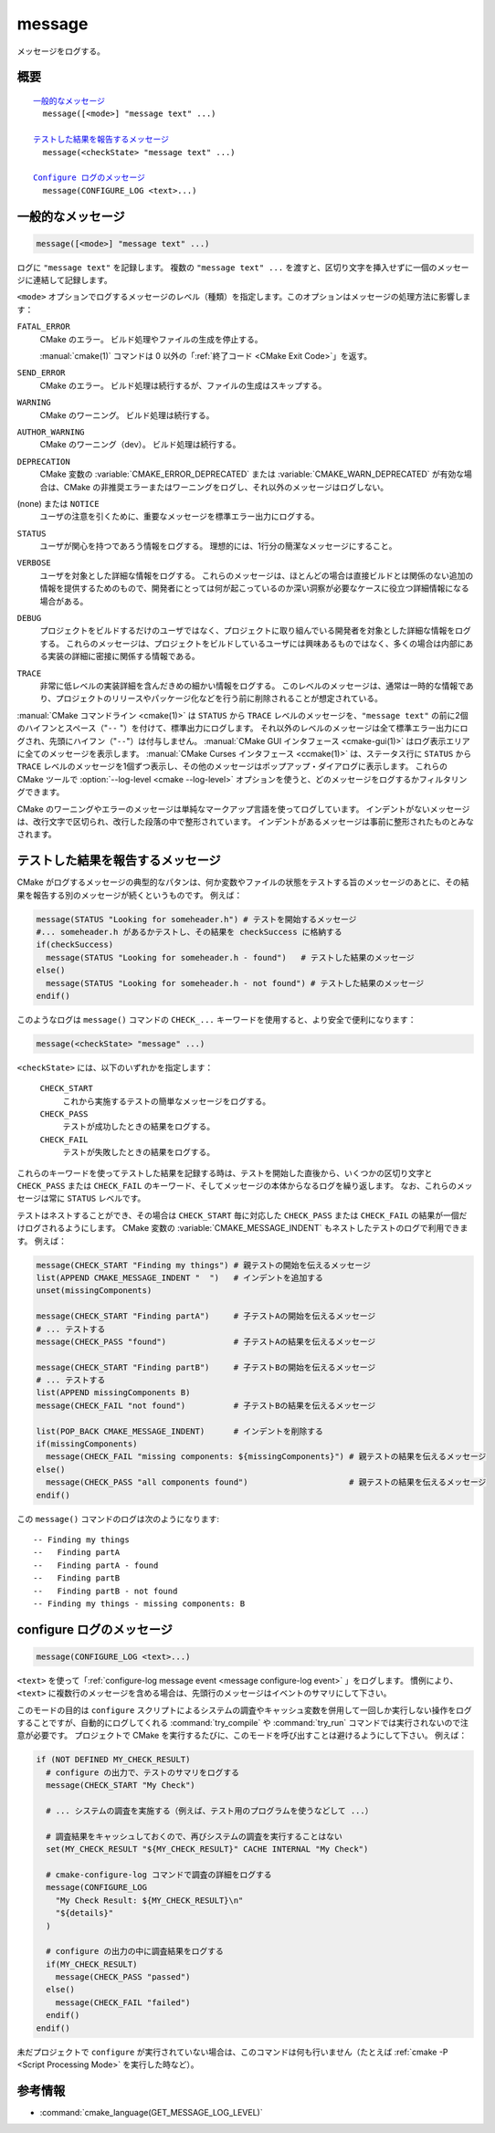 message
-------

メッセージをログする。

概要
^^^^

.. parsed-literal::

  `一般的なメッセージ`_
    message([<mode>] "message text" ...)

  `テストした結果を報告するメッセージ`_
    message(<checkState> "message text" ...)

  `Configure ログのメッセージ`_
    message(CONFIGURE_LOG <text>...)

一般的なメッセージ
^^^^^^^^^^^^^^^^^^

.. code-block:: cmake

  message([<mode>] "message text" ...)

ログに ``"message text"`` を記録します。
複数の ``"message text" ...`` を渡すと、区切り文字を挿入せずに一個のメッセージに連結して記録します。

``<mode>`` オプションでログするメッセージのレベル（種類）を指定します。このオプションはメッセージの処理方法に影響します：

``FATAL_ERROR``
  CMake のエラー。
  ビルド処理やファイルの生成を停止する。

  :manual:`cmake(1)` コマンドは 0 以外の「:ref:`終了コード <CMake Exit Code>`」を返す。

``SEND_ERROR``
  CMake のエラー。
  ビルド処理は続行するが、ファイルの生成はスキップする。

``WARNING``
  CMake のワーニング。
  ビルド処理は続行する。

``AUTHOR_WARNING``
  CMake のワーニング（dev）。
  ビルド処理は続行する。

``DEPRECATION``
  CMake 変数の :variable:`CMAKE_ERROR_DEPRECATED` または :variable:`CMAKE_WARN_DEPRECATED` が有効な場合は、CMake の非推奨エラーまたはワーニングをログし、それ以外のメッセージはログしない。

(none) または ``NOTICE``
  ユーザの注意を引くために、重要なメッセージを標準エラー出力にログする。

``STATUS``
  ユーザが関心を持つであろう情報をログする。
  理想的には、1行分の簡潔なメッセージにすること。

``VERBOSE``
  ユーザを対象とした詳細な情報をログする。
  これらのメッセージは、ほとんどの場合は直接ビルドとは関係のない追加の情報を提供するためのもので、開発者にとっては何が起こっているのか深い洞察が必要なケースに役立つ詳細情報になる場合がある。

``DEBUG``
  プロジェクトをビルドするだけのユーザではなく、プロジェクトに取り組んでいる開発者を対象とした詳細な情報をログする。
  これらのメッセージは、プロジェクトをビルドしているユーザには興味あるものではなく、多くの場合は内部にある実装の詳細に密接に関係する情報である。

``TRACE``
  非常に低レベルの実装詳細を含んだきめの細かい情報をログする。
  このレベルのメッセージは、通常は一時的な情報であり、プロジェクトのリリースやパッケージ化などを行う前に削除されることが想定されている。

.. versionadded:: 3.15
  ``NOTICE`` と ``VERBOSE`` と ``DEBUG`` と ``TRACE`` レベルが追加された。

:manual:`CMake コマンドライン <cmake(1)>` は ``STATUS`` から ``TRACE`` レベルのメッセージを、``"message text"`` の前に2個のハイフンとスペース（"``--`` "）を付けて、標準出力にログします。
それ以外のレベルのメッセージは全て標準エラー出力にログされ、先頭にハイフン（"``--``"）は付与しません。
:manual:`CMake GUI インタフェース <cmake-gui(1)>` はログ表示エリアに全てのメッセージを表示します。
:manual:`CMake Curses インタフェース <ccmake(1)>` は、ステータス行に ``STATUS`` から ``TRACE`` レベルのメッセージを1個ずつ表示し、その他のメッセージはポップアップ・ダイアログに表示します。
これらの CMake ツールで :option:`--log-level <cmake --log-level>` オプションを使うと、どのメッセージをログするかフィルタリングできます。

.. versionadded:: 3.17
  CMake の実行時にログのレベルを保持するための CMake 変数 :variable:`CMAKE_MESSAGE_LOG_LEVEL` が導入された。
  コマンドライン・オプションはキャッシュ変数よりも優先されることに注意すること。

.. versionadded:: 3.16
  ``NOTICE`` 以下のレベルのメッセージの先頭に CMake 変数 :variable:`CMAKE_MESSAGE_INDENT` （:ref:`リスト <CMake Language Lists>` 型）の内容をログするようになった（リストの要素を連結することで単一の文字列にする）。
  ``STATUS`` から ``TRACE`` レベルのメッセージの場合、この内容はハイフン（"``--``"）の後ろに挿入される。

.. versionadded:: 3.17
  ``NOTICE`` 以下のレベルのメッセージの先頭に ``[some.context.example]`` 形式のコンテキストを挿入できるようになった。
  "``[``" と "``]``" の中にある文字列は、CMake 変数 :variable:`CMAKE_MESSAGE_CONTEXT` （:ref:`リスト <CMake Language Lists>` 型）の要素をドット文字（"``.``"）で連結したもの。
  このコンテキストは先頭のハイフン（"``--``"）とインデントされたメッセージとの間に挿入される。
  デフォルトではコンテキストを挿入しない。
  そのため、オプション付きで :option:`cmake --log-context` コマンドラインを実行するか、CMake 変数の :variable:`CMAKE_MESSAGE_CONTEXT_SHOW` を ``TRUE`` にすることでコンテキストの挿入を明示的にすること。
  CMake 変数 :variable:`CMAKE_MESSAGE_CONTEXT` に記載した使用例を参照のこと。

CMake のワーニングやエラーのメッセージは単純なマークアップ言語を使ってログしています。
インデントがないメッセージは、改行文字で区切られ、改行した段落の中で整形されています。
インデントがあるメッセージは事前に整形されたものとみなされます。


テストした結果を報告するメッセージ
^^^^^^^^^^^^^^^^^^^^^^^^^^^^^^^^^^

.. versionadded:: 3.17

CMake がログするメッセージの典型的なパタンは、何か変数やファイルの状態をテストする旨のメッセージのあとに、その結果を報告する別のメッセージが続くというものです。
例えば：

.. code-block:: cmake

  message(STATUS "Looking for someheader.h") # テストを開始するメッセージ
  #... someheader.h があるかテストし、その結果を checkSuccess に格納する
  if(checkSuccess)
    message(STATUS "Looking for someheader.h - found")   # テストした結果のメッセージ
  else()
    message(STATUS "Looking for someheader.h - not found") # テストした結果のメッセージ
  endif()

このようなログは ``message()`` コマンドの ``CHECK_...`` キーワードを使用すると、より安全で便利になります：

.. code-block:: cmake

  message(<checkState> "message" ...)

``<checkState>``  には、以下のいずれかを指定します： 

  ``CHECK_START``
    これから実施するテストの簡単なメッセージをログする。

  ``CHECK_PASS``
    テストが成功したときの結果をログする。

  ``CHECK_FAIL``
    テストが失敗したときの結果をログする。

これらのキーワードを使ってテストした結果を記録する時は、テストを開始した直後から、いくつかの区切り文字と ``CHECK_PASS`` または ``CHECK_FAIL`` のキーワード、そしてメッセージの本体からなるログを繰り返します。
なお、これらのメッセージは常に ``STATUS`` レベルです。

テストはネストすることができ、その場合は ``CHECK_START`` 毎に対応した ``CHECK_PASS`` または ``CHECK_FAIL`` の結果が一個だけログされるようにします。
CMake 変数の :variable:`CMAKE_MESSAGE_INDENT` もネストしたテストのログで利用できます。
例えば：

.. code-block:: cmake

  message(CHECK_START "Finding my things") # 親テストの開始を伝えるメッセージ
  list(APPEND CMAKE_MESSAGE_INDENT "  ")   # インデントを追加する
  unset(missingComponents)

  message(CHECK_START "Finding partA")     # 子テストAの開始を伝えるメッセージ
  # ... テストする
  message(CHECK_PASS "found")              # 子テストAの結果を伝えるメッセージ

  message(CHECK_START "Finding partB")     # 子テストBの開始を伝えるメッセージ
  # ... テストする
  list(APPEND missingComponents B)
  message(CHECK_FAIL "not found")          # 子テストBの結果を伝えるメッセージ

  list(POP_BACK CMAKE_MESSAGE_INDENT)      # インデントを削除する
  if(missingComponents)
    message(CHECK_FAIL "missing components: ${missingComponents}") # 親テストの結果を伝えるメッセージ
  else()
    message(CHECK_PASS "all components found")                     # 親テストの結果を伝えるメッセージ
  endif()

この ``message()`` コマンドのログは次のようになります::

  -- Finding my things
  --   Finding partA
  --   Finding partA - found
  --   Finding partB
  --   Finding partB - not found
  -- Finding my things - missing components: B

configure ログのメッセージ
^^^^^^^^^^^^^^^^^^^^^^^^^^

.. versionadded:: 3.26

.. code-block:: cmake

  message(CONFIGURE_LOG <text>...)

``<text>`` を使って「:ref:`configure-log message event <message configure-log event>` 」をログします。
慣例により、``<text>`` に複数行のメッセージを含める場合は、先頭行のメッセージはイベントのサマリにして下さい。

このモードの目的は ``configure`` スクリプトによるシステムの調査やキャッシュ変数を併用して一回しか実行しない操作をログすることですが、自動的にログしてくれる :command:`try_compile` や :command:`try_run` コマンドでは実行されないので注意が必要です。
プロジェクトで CMake を実行するたびに、このモードを呼び出すことは避けるようにして下さい。
例えば：

.. code-block:: cmake

  if (NOT DEFINED MY_CHECK_RESULT)
    # configure の出力で、テストのサマリをログする
    message(CHECK_START "My Check")

    # ... システムの調査を実施する（例えば、テスト用のプログラムを使うなどして ...）

    # 調査結果をキャッシュしておくので、再びシステムの調査を実行することはない
    set(MY_CHECK_RESULT "${MY_CHECK_RESULT}" CACHE INTERNAL "My Check")

    # cmake-configure-log コマンドで調査の詳細をログする
    message(CONFIGURE_LOG
      "My Check Result: ${MY_CHECK_RESULT}\n"
      "${details}"
    )

    # configure の出力の中に調査結果をログする
    if(MY_CHECK_RESULT)
      message(CHECK_PASS "passed")
    else()
      message(CHECK_FAIL "failed")
    endif()
  endif()

未だプロジェクトで ``configure`` が実行されていない場合は、このコマンドは何も行いません（たとえば :ref:`cmake -P <Script Processing Mode>` を実行した時など）。

参考情報
^^^^^^^^

* :command:`cmake_language(GET_MESSAGE_LOG_LEVEL)`
